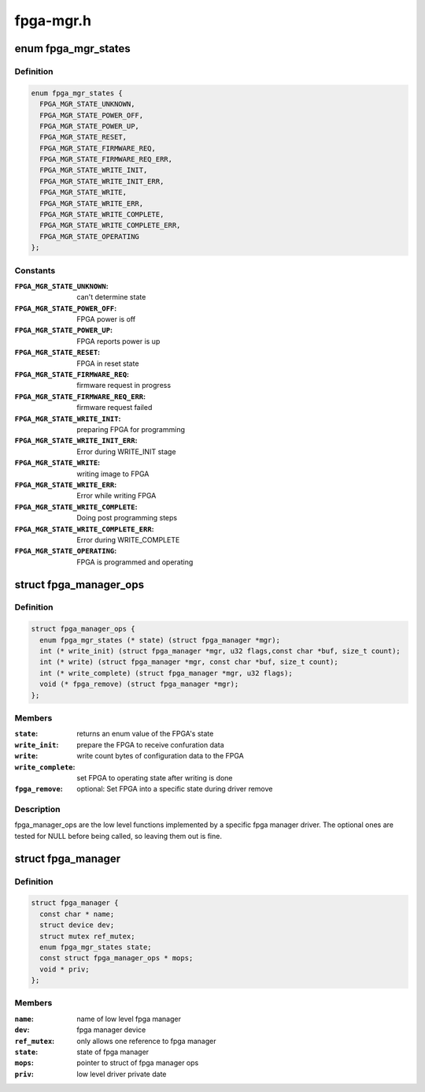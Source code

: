 .. -*- coding: utf-8; mode: rst -*-

==========
fpga-mgr.h
==========


.. _`fpga_mgr_states`:

enum fpga_mgr_states
====================

.. c:type:: fpga_mgr_states

    fpga framework states


.. _`fpga_mgr_states.definition`:

Definition
----------

.. code-block:: c

    enum fpga_mgr_states {
      FPGA_MGR_STATE_UNKNOWN,
      FPGA_MGR_STATE_POWER_OFF,
      FPGA_MGR_STATE_POWER_UP,
      FPGA_MGR_STATE_RESET,
      FPGA_MGR_STATE_FIRMWARE_REQ,
      FPGA_MGR_STATE_FIRMWARE_REQ_ERR,
      FPGA_MGR_STATE_WRITE_INIT,
      FPGA_MGR_STATE_WRITE_INIT_ERR,
      FPGA_MGR_STATE_WRITE,
      FPGA_MGR_STATE_WRITE_ERR,
      FPGA_MGR_STATE_WRITE_COMPLETE,
      FPGA_MGR_STATE_WRITE_COMPLETE_ERR,
      FPGA_MGR_STATE_OPERATING
    };


.. _`fpga_mgr_states.constants`:

Constants
---------

:``FPGA_MGR_STATE_UNKNOWN``:
    can't determine state

:``FPGA_MGR_STATE_POWER_OFF``:
    FPGA power is off

:``FPGA_MGR_STATE_POWER_UP``:
    FPGA reports power is up

:``FPGA_MGR_STATE_RESET``:
    FPGA in reset state

:``FPGA_MGR_STATE_FIRMWARE_REQ``:
    firmware request in progress

:``FPGA_MGR_STATE_FIRMWARE_REQ_ERR``:
    firmware request failed

:``FPGA_MGR_STATE_WRITE_INIT``:
    preparing FPGA for programming

:``FPGA_MGR_STATE_WRITE_INIT_ERR``:
    Error during WRITE_INIT stage

:``FPGA_MGR_STATE_WRITE``:
    writing image to FPGA

:``FPGA_MGR_STATE_WRITE_ERR``:
    Error while writing FPGA

:``FPGA_MGR_STATE_WRITE_COMPLETE``:
    Doing post programming steps

:``FPGA_MGR_STATE_WRITE_COMPLETE_ERR``:
    Error during WRITE_COMPLETE

:``FPGA_MGR_STATE_OPERATING``:
    FPGA is programmed and operating


.. _`fpga_manager_ops`:

struct fpga_manager_ops
=======================

.. c:type:: fpga_manager_ops

    ops for low level fpga manager drivers


.. _`fpga_manager_ops.definition`:

Definition
----------

.. code-block:: c

  struct fpga_manager_ops {
    enum fpga_mgr_states (* state) (struct fpga_manager *mgr);
    int (* write_init) (struct fpga_manager *mgr, u32 flags,const char *buf, size_t count);
    int (* write) (struct fpga_manager *mgr, const char *buf, size_t count);
    int (* write_complete) (struct fpga_manager *mgr, u32 flags);
    void (* fpga_remove) (struct fpga_manager *mgr);
  };


.. _`fpga_manager_ops.members`:

Members
-------

:``state``:
    returns an enum value of the FPGA's state

:``write_init``:
    prepare the FPGA to receive confuration data

:``write``:
    write count bytes of configuration data to the FPGA

:``write_complete``:
    set FPGA to operating state after writing is done

:``fpga_remove``:
    optional: Set FPGA into a specific state during driver remove




.. _`fpga_manager_ops.description`:

Description
-----------

fpga_manager_ops are the low level functions implemented by a specific
fpga manager driver.  The optional ones are tested for NULL before being
called, so leaving them out is fine.



.. _`fpga_manager`:

struct fpga_manager
===================

.. c:type:: fpga_manager

    fpga manager structure


.. _`fpga_manager.definition`:

Definition
----------

.. code-block:: c

  struct fpga_manager {
    const char * name;
    struct device dev;
    struct mutex ref_mutex;
    enum fpga_mgr_states state;
    const struct fpga_manager_ops * mops;
    void * priv;
  };


.. _`fpga_manager.members`:

Members
-------

:``name``:
    name of low level fpga manager

:``dev``:
    fpga manager device

:``ref_mutex``:
    only allows one reference to fpga manager

:``state``:
    state of fpga manager

:``mops``:
    pointer to struct of fpga manager ops

:``priv``:
    low level driver private date


